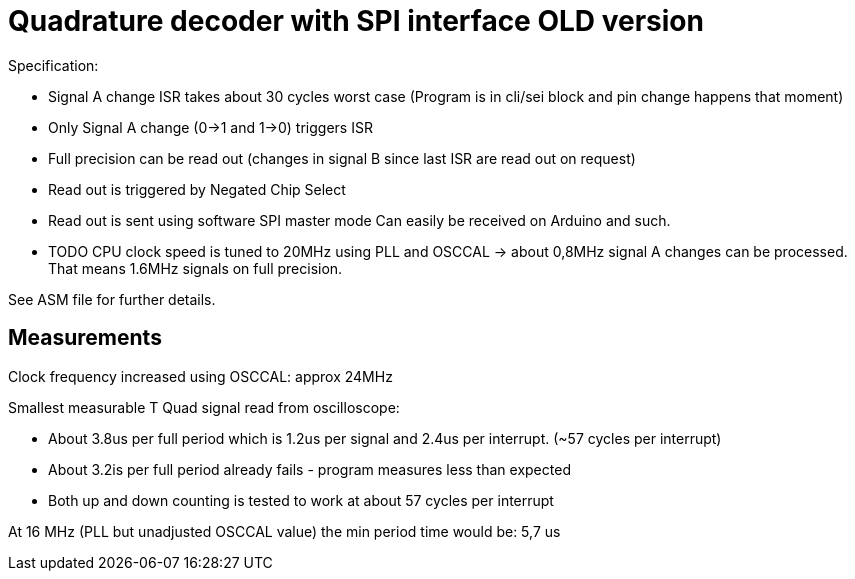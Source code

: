= Quadrature decoder with SPI interface OLD version

Specification:

 * Signal A change ISR takes about 30 cycles worst case (Program is in cli/sei block and pin change happens that moment)
 * Only Signal A change (0->1 and 1->0) triggers ISR
 * Full precision can be read out (changes in signal B since last ISR are read out on request)
 * Read out is triggered by Negated Chip Select
 * Read out is sent using software SPI master mode Can easily be received on Arduino and such.
 * TODO CPU clock speed is tuned to 20MHz using PLL and OSCCAL -> about 0,8MHz signal A changes can be processed. That means 1.6MHz signals on full precision.

See ASM file for further details.

== Measurements

Clock frequency increased using OSCCAL: approx 24MHz

Smallest measurable T Quad signal read from oscilloscope:

 * About 3.8us per full period which is 1.2us per signal and 2.4us per interrupt. (~57 cycles per interrupt)
 * About 3.2is per full period already fails - program measures less than expected
 * Both up and down counting is tested to work at about 57 cycles per interrupt

At 16 MHz (PLL but unadjusted OSCCAL value) the min period time would be: 5,7 us


